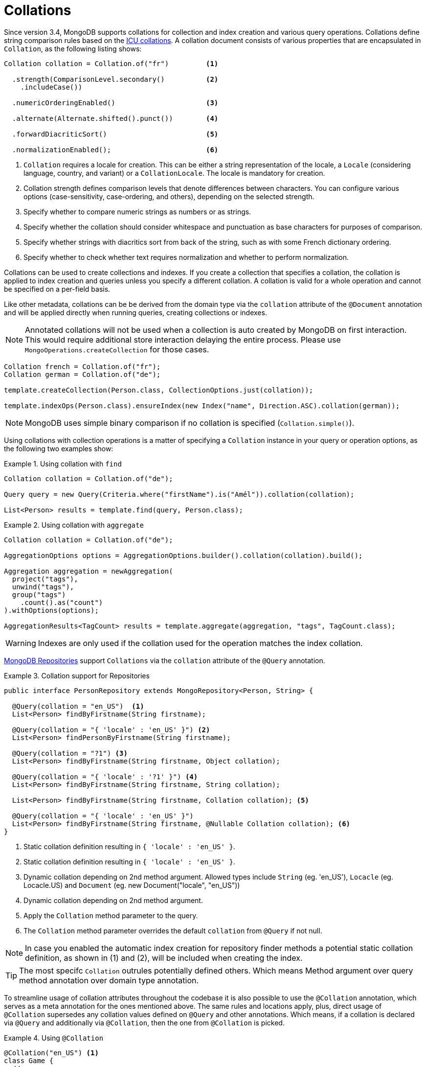 [[mongo.collation]]
= Collations

Since version 3.4, MongoDB supports collations for collection and index creation and various query operations.
Collations define string comparison rules based on the http://userguide.icu-project.org/collation/concepts[ICU collations].
A collation document consists of various properties that are encapsulated in `Collation`, as the following listing shows:

====
[source,java]
----
Collation collation = Collation.of("fr")         <1>

  .strength(ComparisonLevel.secondary()          <2>
    .includeCase())

  .numericOrderingEnabled()                      <3>

  .alternate(Alternate.shifted().punct())        <4>

  .forwardDiacriticSort()                        <5>

  .normalizationEnabled();                       <6>
----
<1> `Collation` requires a locale for creation. This can be either a string representation of the locale, a `Locale` (considering language, country, and variant) or a `CollationLocale`. The locale is mandatory for creation.
<2> Collation strength defines comparison levels that denote differences between characters. You can configure various options (case-sensitivity, case-ordering, and others), depending on the selected strength.
<3> Specify whether to compare numeric strings as numbers or as strings.
<4> Specify whether the collation should consider whitespace and punctuation as base characters for purposes of comparison.
<5> Specify whether strings with diacritics sort from back of the string, such as with some French dictionary ordering.
<6> Specify whether to check whether text requires normalization and whether to perform normalization.
====

Collations can be used to create collections and indexes. If you create a collection that specifies a collation, the
collation is applied to index creation and queries unless you specify a different collation. A collation is valid for a
whole operation and cannot be specified on a per-field basis.

Like other metadata, collations can be be derived from the domain type via the `collation` attribute of the `@Document`
annotation and will be applied directly when running queries, creating collections or indexes.

NOTE: Annotated collations will not be used when a collection is auto created by MongoDB on first interaction. This would
require additional store interaction delaying the entire process. Please use `MongoOperations.createCollection` for those cases.

[source,java]
----
Collation french = Collation.of("fr");
Collation german = Collation.of("de");

template.createCollection(Person.class, CollectionOptions.just(collation));

template.indexOps(Person.class).ensureIndex(new Index("name", Direction.ASC).collation(german));
----

NOTE: MongoDB uses simple binary comparison if no collation is specified (`Collation.simple()`).

Using collations with collection operations is a matter of specifying a `Collation` instance in your query or operation options, as the following two examples show:

.Using collation with `find`
====
[source,java]
----
Collation collation = Collation.of("de");

Query query = new Query(Criteria.where("firstName").is("Amél")).collation(collation);

List<Person> results = template.find(query, Person.class);
----
====

.Using collation with `aggregate`
====
[source,java]
----
Collation collation = Collation.of("de");

AggregationOptions options = AggregationOptions.builder().collation(collation).build();

Aggregation aggregation = newAggregation(
  project("tags"),
  unwind("tags"),
  group("tags")
    .count().as("count")
).withOptions(options);

AggregationResults<TagCount> results = template.aggregate(aggregation, "tags", TagCount.class);
----
====

WARNING: Indexes are only used if the collation used for the operation matches the index collation.

xref:mongodb/repositories/repositories.adoc[MongoDB Repositories] support `Collations` via the `collation` attribute of the `@Query` annotation.

.Collation support for Repositories
====
[source,java]
----
public interface PersonRepository extends MongoRepository<Person, String> {

  @Query(collation = "en_US")  <1>
  List<Person> findByFirstname(String firstname);

  @Query(collation = "{ 'locale' : 'en_US' }") <2>
  List<Person> findPersonByFirstname(String firstname);

  @Query(collation = "?1") <3>
  List<Person> findByFirstname(String firstname, Object collation);

  @Query(collation = "{ 'locale' : '?1' }") <4>
  List<Person> findByFirstname(String firstname, String collation);

  List<Person> findByFirstname(String firstname, Collation collation); <5>

  @Query(collation = "{ 'locale' : 'en_US' }")
  List<Person> findByFirstname(String firstname, @Nullable Collation collation); <6>
}
----
<1> Static collation definition resulting in `{ 'locale' : 'en_US' }`.
<2> Static collation definition resulting in `{ 'locale' : 'en_US' }`.
<3> Dynamic collation depending on 2nd method argument. Allowed types include `String` (eg. 'en_US'), `Locacle` (eg. Locacle.US)
and `Document` (eg. new Document("locale", "en_US"))
<4> Dynamic collation depending on 2nd method argument.
<5> Apply the `Collation` method parameter to the query.
<6> The `Collation` method parameter overrides the default `collation` from `@Query` if not null.

NOTE: In case you enabled the automatic index creation for repository finder methods a potential static collation definition,
as shown in (1) and (2), will be included when creating the index.

TIP: The most specifc `Collation` outrules potentially defined others. Which means Method argument over query method annotation over domain type annotation.
====

To streamline usage of collation attributes throughout the codebase it is also possible to use the `@Collation` annotation, which serves as a meta annotation for the ones mentioned above.
The same rules and locations apply, plus, direct usage of `@Collation` supersedes any collation values defined on `@Query` and other annotations.
Which means, if a collation is declared via `@Query` and additionally via `@Collation`, then the one from `@Collation` is picked.

.Using `@Collation`
====
[source,java]
----
@Collation("en_US") <1>
class Game {
  // ...
}

interface GameRepository extends Repository<Game, String> {

  @Collation("en_GB")  <2>
  List<Game> findByTitle(String title);

  @Collation("de_AT")  <3>
  @Query(collation="en_GB")
  List<Game> findByDescriptionContaining(String keyword);
}
----
<1> Instead of `@Document(collation=...)`.
<2> Instead of `@Query(collation=...)`.
<3> Favors `@Collation` over meta usage.
====

include:../../:./mongo-json-schema.adoc[leveloffset=+1]

